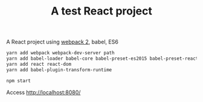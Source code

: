 #+TITLE: A test React project

A React project using [[https://webpack.js.org/][webpack 2]], babel, ES6

#+BEGIN_SRC sh
yarn add webpack webpack-dev-server path
yarn add babel-loader babel-core babel-preset-es2015 babel-preset-react babel-preset-stage-3 --dev
yarn add react react-dom
yarn add babel-plugin-transform-runtime
#+END_SRC


#+BEGIN_SRC sh
npm start
#+END_SRC

Access http://localhost:8080/
